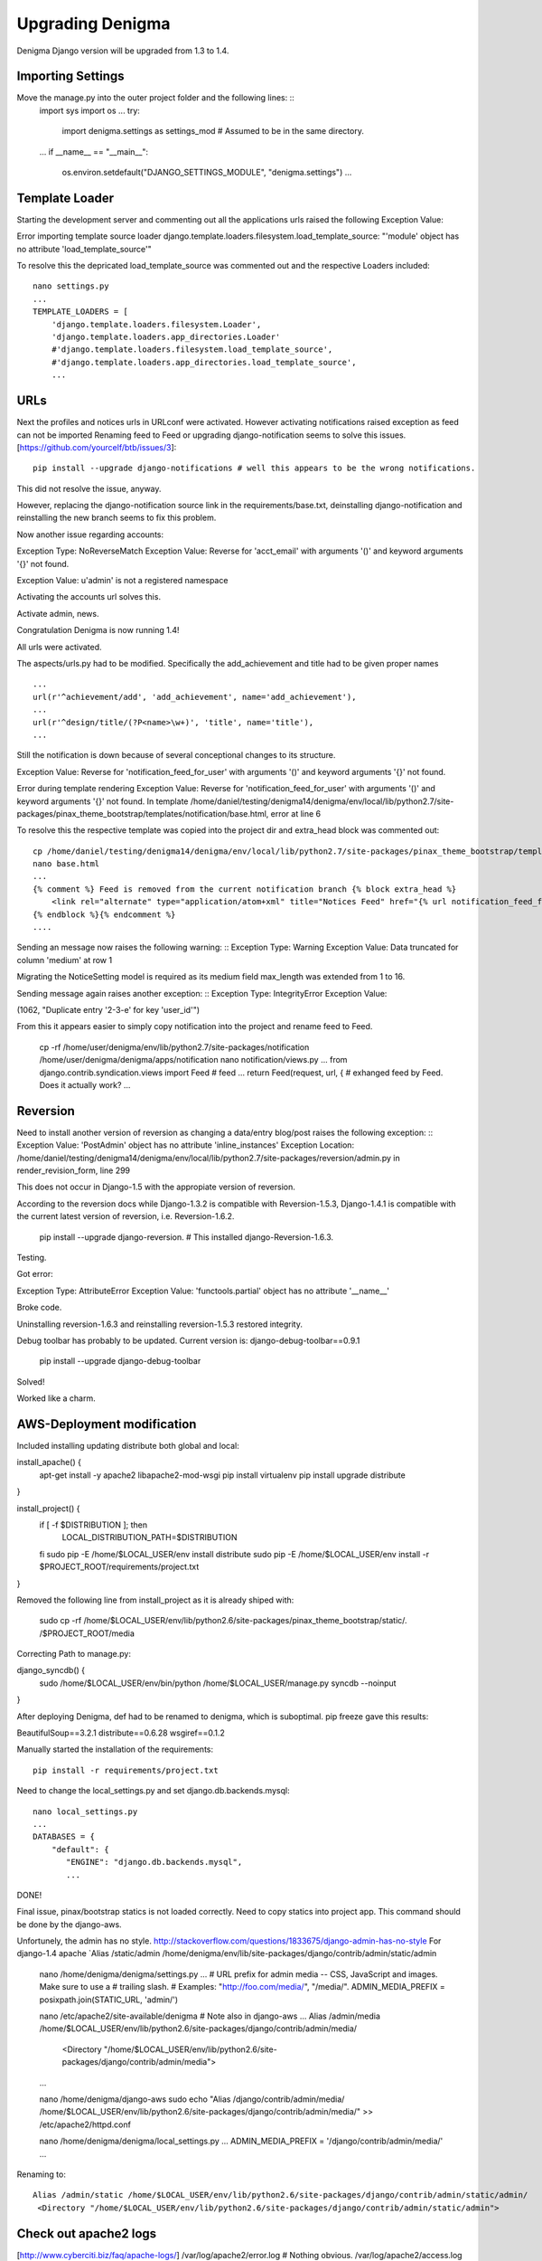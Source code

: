 =================
Upgrading Denigma
=================

Denigma Django version will be upgraded from 1.3 to 1.4.


Importing Settings
------------------
Move the manage.py into the outer project folder and the following lines: ::
    import sys
    import os
    ...
    try:
        import denigma.settings as settings_mod # Assumed to be in the same directory.
    ...
    if __name__ == "__main__":
         os.environ.setdefault("DJANGO_SETTINGS_MODULE", "denigma.settings")
         ...

Template Loader
---------------
Starting the development server and commenting out all the applications urls raised the following Exception Value:

Error importing template source loader django.template.loaders.filesystem.load_template_source:
"'module' object has no attribute 'load_template_source'"

To resolve this the depricated load_template_source was commented out and the respective Loaders included: ::

     nano settings.py
     ...
     TEMPLATE_LOADERS = [
         'django.template.loaders.filesystem.Loader',
         'django.template.loaders.app_directories.Loader'
         #'django.template.loaders.filesystem.load_template_source',
         #'django.template.loaders.app_directories.load_template_source',
         ...


URLs
----

Next the profiles and notices urls in URLconf were activated.
However activating notifications raised exception as feed can not be imported
Renaming feed to Feed or upgrading django-notification seems to solve this issues.
[https://github.com/yourcelf/btb/issues/3]: ::

     pip install --upgrade django-notifications # well this appears to be the wrong notifications.

This did not resolve the issue, anyway.

However, replacing the django-notification source link in the requirements/base.txt,
deinstalling django-notification and reinstalling the new branch seems to fix this problem.


Now another issue regarding accounts: ::

Exception Type: 	NoReverseMatch
Exception Value: Reverse for 'acct_email' with arguments '()' and keyword arguments '{}' not found.

Exception Value: u'admin' is not a registered namespace

Activating the accounts url solves this.

Activate admin, news.

Congratulation Denigma is now running 1.4!

All urls were activated.

The aspects/urls.py had to be modified.
Specifically the add_achievement and title had to be given proper names ::

    ...
    url(r'^achievement/add', 'add_achievement', name='add_achievement'),
    ...
    url(r'^design/title/(?P<name>\w+)', 'title', name='title'),
    ...


Still the notification is down because of several conceptional changes to its structure.

Exception Value: Reverse for 'notification_feed_for_user' with arguments '()' and keyword arguments '{}' not found.

Error during template rendering
Exception Value: Reverse for 'notification_feed_for_user' with arguments '()' and keyword arguments '{}' not found.
In template /home/daniel/testing/denigma14/denigma/env/local/lib/python2.7/site-packages/pinax_theme_bootstrap/templates/notification/base.html, error at line 6

To resolve this the respective template was copied into the project dir and extra_head block was commented out: ::

    cp /home/daniel/testing/denigma14/denigma/env/local/lib/python2.7/site-packages/pinax_theme_bootstrap/templates/notification/base.html /home/daniel/testing/denigma14/denigma/denigma/templates/notification/base.html
    nano base.html
    ...
    {% comment %} Feed is removed from the current notification branch {% block extra_head %}
        <link rel="alternate" type="application/atom+xml" title="Notices Feed" href="{% url notification_feed_for_user %}" />
    {% endblock %}{% endcomment %}
    ....

Sending an message now raises the following warning: ::
Exception Type: 	Warning
Exception Value: 	Data truncated for column 'medium' at row 1

Migrating the NoticeSetting model is required as its medium field max_length was
extended from 1 to 16.

Sending message again raises another exception: ::
Exception Type: 	IntegrityError
Exception Value:

(1062, "Duplicate entry '2-3-e' for key 'user_id'")

From this it appears easier to simply copy notification into the project and rename feed
to Feed.

    cp -rf /home/user/denigma/env/lib/python2.7/site-packages/notification /home/user/denigma/denigma/apps/notification
    nano notification/views.py
    ...
    from django.contrib.syndication.views import Feed # feed
    ...
    return Feed(request, url, { # exhanged feed by Feed. Does it actually work?
    ...

Reversion
---------
Need to install another version of reversion as changing a data/entry blog/post raises the
following exception: ::
Exception Value: 	'PostAdmin' object has no attribute 'inline_instances'
Exception Location: 	/home/daniel/testing/denigma14/denigma/env/local/lib/python2.7/site-packages/reversion/admin.py in render_revision_form, line 299

This does not occur in Django-1.5 with the appropiate version of reversion.

According to the reversion docs while Django-1.3.2 is compatible with Reversion-1.5.3,
Django-1.4.1 is compatible with the current latest version of reversion, i.e.
Reversion-1.6.2.

    pip install --upgrade django-reversion. # This installed django-Reversion-1.6.3.

Testing.

Got error:

Exception Type: 	AttributeError
Exception Value: 'functools.partial' object has no attribute '__name__'

Broke code.

Uninstalling reversion-1.6.3 and reinstalling reversion-1.5.3 restored integrity.

Debug toolbar has probably to be updated.
Current version is: django-debug-toolbar==0.9.1

   pip install --upgrade django-debug-toolbar

Solved!

Worked like a charm.


AWS-Deployment modification
---------------------------

Included installing updating distribute  both global and local:

install_apache() {
    apt-get install -y apache2 libapache2-mod-wsgi
    pip install virtualenv
    pip install upgrade distribute
}

install_project() {
    if [ -f $DISTRIBUTION ]; then
        LOCAL_DISTRIBUTION_PATH=$DISTRIBUTION
    fi
    sudo pip -E /home/$LOCAL_USER/env install distribute
    sudo pip -E /home/$LOCAL_USER/env install -r $PROJECT_ROOT/requirements/project.txt
}

Removed the following line from install_project as it is already shiped with:

     sudo cp -rf /home/$LOCAL_USER/env/lib/python2.6/site-packages/pinax_theme_bootstrap/static/. /$PROJECT_ROOT/media

Correcting Path to manage.py: ::

django_syncdb() {
    sudo /home/$LOCAL_USER/env/bin/python /home/$LOCAL_USER/manage.py syncdb --noinput
}

After deploying Denigma, def had to be renamed to denigma, which is suboptimal.
pip freeze gave this results:

BeautifulSoup==3.2.1
distribute==0.6.28
wsgiref==0.1.2

Manually started the installation of the requirements: ::

    pip install -r requirements/project.txt

Need to change the local_settings.py and set django.db.backends.mysql: ::

    nano local_settings.py
    ...
    DATABASES = {
        "default": {
           "ENGINE": "django.db.backends.mysql",
           ...

DONE!

Final issue, pinax/bootstrap statics is not loaded correctly. Need to copy statics into project app.
This command should be done by the django-aws.

Unfortunely, the admin has no style. http://stackoverflow.com/questions/1833675/django-admin-has-no-style
For django-1.4 apache `Alias /static/admin /home/denigma/env/lib/site-packages/django/contrib/admin/static/admin

    nano /home/denigma/denigma/settings.py
    ...
    # URL prefix for admin media -- CSS, JavaScript and images. Make sure to use a
    # trailing slash.
    # Examples: "http://foo.com/media/", "/media/".
    ADMIN_MEDIA_PREFIX = posixpath.join(STATIC_URL, 'admin/')

    nano /etc/apache2/site-available/denigma # Note also in django-aws
    ...
    Alias /admin/media /home/$LOCAL_USER/env/lib/python2.6/site-packages/django/contrib/admin/media/
     <Directory "/home/$LOCAL_USER/env/lib/python2.6/site-packages/django/contrib/admin/media">
    ...

    nano /home/denigma/django-aws
    sudo echo "Alias /django/contrib/admin/media/ /home/$LOCAL_USER/env/lib/python2.6/site-packages/django/contrib/admin/media/" >> /etc/apache2/httpd.conf


    nano /home/denigma/denigma/local_settings.py
    ...
    ADMIN_MEDIA_PREFIX = '/django/contrib/admin/media/'
    ...

Renaming to: ::

   Alias /admin/static /home/$LOCAL_USER/env/lib/python2.6/site-packages/django/contrib/admin/static/admin/
    <Directory "/home/$LOCAL_USER/env/lib/python2.6/site-packages/django/contrib/admin/static/admin">


Check out apache2 logs
----------------------
[http://www.cyberciti.biz/faq/apache-logs/]
/var/log/apache2/error.log # Nothing obvious.
/var/log/apache2/access.log # Empty


Lastly, copy the key file and check Email support.
